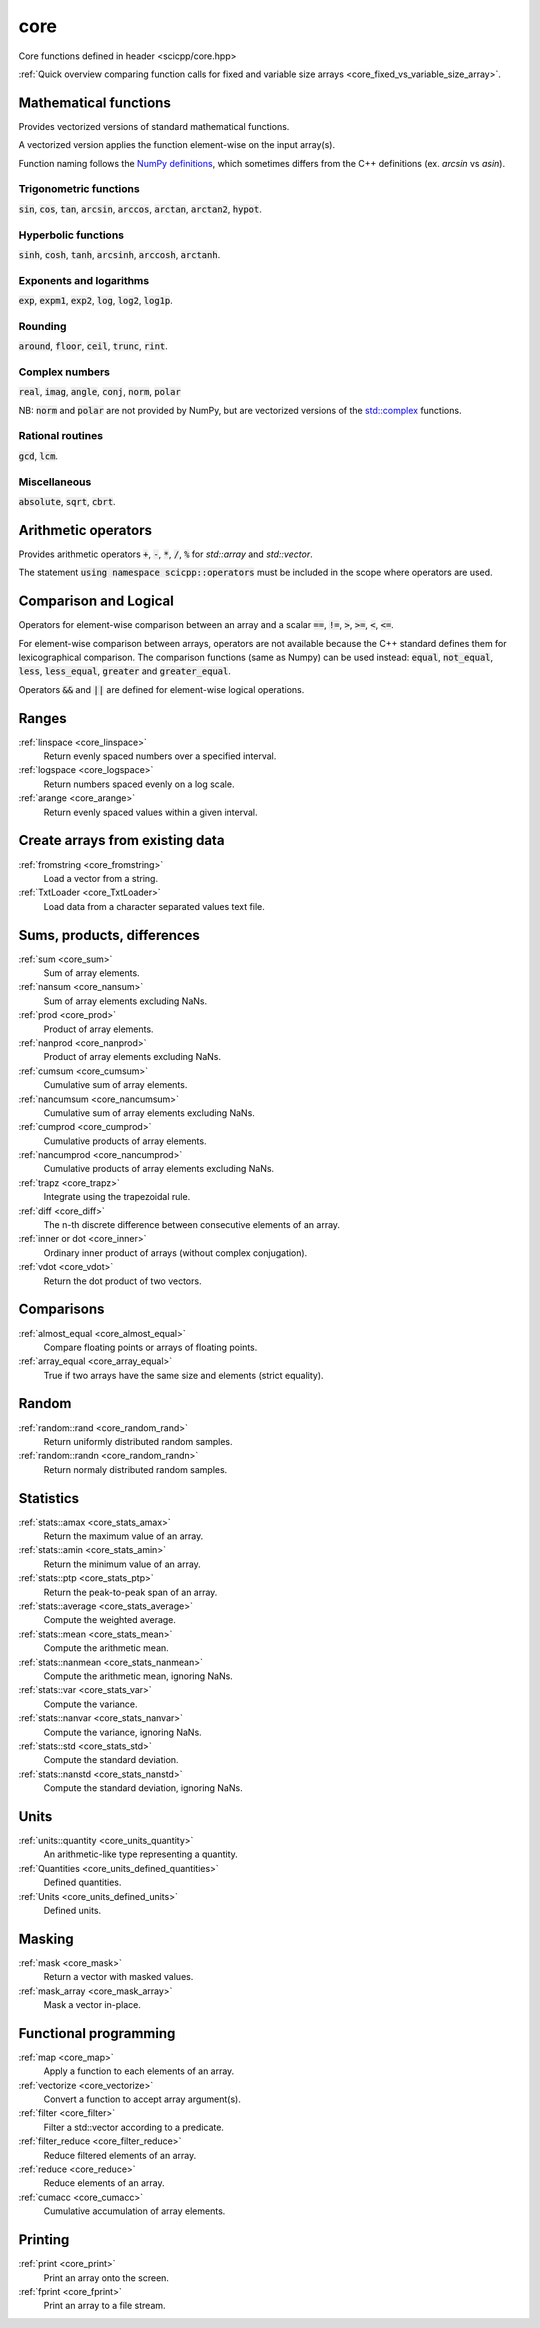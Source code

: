 core
=============================

Core functions defined in header <scicpp/core.hpp>

:ref:`Quick overview comparing function calls for fixed and variable size arrays <core_fixed_vs_variable_size_array>`.

Mathematical functions
-------------

Provides vectorized versions of standard mathematical functions.

A vectorized version applies the function element-wise on the input array(s).

Function naming follows the `NumPy definitions <https://docs.scipy.org/doc/numpy-1.15.0/reference/routines.math.html>`_, 
which sometimes differs from the C++ definitions (ex. *arcsin* vs *asin*).

Trigonometric functions
^^^^^^^^^^^^^^^^

:code:`sin`, :code:`cos`, :code:`tan`, :code:`arcsin`, :code:`arccos`, :code:`arctan`, :code:`arctan2`, :code:`hypot`.

Hyperbolic functions
^^^^^^^^^^^^^^^^
:code:`sinh`, :code:`cosh`, :code:`tanh`, :code:`arcsinh`, :code:`arccosh`, :code:`arctanh`.

Exponents and logarithms
^^^^^^^^^^^^^^^^

:code:`exp`, :code:`expm1`, :code:`exp2`, :code:`log`, :code:`log2`, :code:`log1p`.

Rounding
^^^^^^^^^^^^^^^^
:code:`around`, :code:`floor`, :code:`ceil`, :code:`trunc`, :code:`rint`.

Complex numbers
^^^^^^^^^^^^^^^^

:code:`real`, :code:`imag`, :code:`angle`, :code:`conj`, :code:`norm`, :code:`polar`

NB: :code:`norm` and :code:`polar` are not provided by NumPy,
but are vectorized versions of the `std::complex <https://en.cppreference.com/w/cpp/numeric/complex>`_ functions.

Rational routines
^^^^^^^^^^^^^^^^

:code:`gcd`, :code:`lcm`.

Miscellaneous
^^^^^^^^^^^^^^^^

:code:`absolute`, :code:`sqrt`, :code:`cbrt`.

Arithmetic operators
-------------

Provides arithmetic operators :code:`+`, :code:`-`, :code:`*`, :code:`/`, :code:`%` for `std::array` and `std::vector`.

The statement :code:`using namespace scicpp::operators` must be included in the scope where
operators are used.

Comparison and Logical
-------------

Operators for element-wise comparison between an array and a scalar :code:`==`, :code:`!=`, :code:`>`, :code:`>=`, :code:`<`, :code:`<=`.

For element-wise comparison between arrays, operators are not available because the C++ standard defines them for lexicographical comparison.
The comparison functions (same as Numpy) can be used instead: :code:`equal`, :code:`not_equal`, :code:`less`, :code:`less_equal`, :code:`greater` and :code:`greater_equal`.

Operators :code:`&&` and :code:`||` are defined for element-wise logical operations.

Ranges
-------------

:ref:`linspace <core_linspace>`
    Return evenly spaced numbers over a specified interval.

:ref:`logspace <core_logspace>`
    Return numbers spaced evenly on a log scale.

:ref:`arange <core_arange>`
    Return evenly spaced values within a given interval.

Create arrays from existing data
----------------

:ref:`fromstring <core_fromstring>`
    Load a vector from a string.

:ref:`TxtLoader <core_TxtLoader>`
    Load data from a character separated values text file.

Sums, products, differences
----------------

:ref:`sum <core_sum>`
    Sum of array elements.

:ref:`nansum <core_nansum>`
    Sum of array elements excluding NaNs.

:ref:`prod <core_prod>`
    Product of array elements.

:ref:`nanprod <core_nanprod>`
    Product of array elements excluding NaNs.

:ref:`cumsum <core_cumsum>`
    Cumulative sum of array elements.

:ref:`nancumsum <core_nancumsum>`
    Cumulative sum of array elements excluding NaNs.

:ref:`cumprod <core_cumprod>`
    Cumulative products of array elements.

:ref:`nancumprod <core_nancumprod>`
    Cumulative products of array elements excluding NaNs.

:ref:`trapz <core_trapz>`
    Integrate using the trapezoidal rule.

:ref:`diff <core_diff>`
    The n-th discrete difference between consecutive elements of an array.

:ref:`inner or dot <core_inner>`
    Ordinary inner product of arrays (without complex conjugation).

:ref:`vdot <core_vdot>`
    Return the dot product of two vectors.

Comparisons
----------------

:ref:`almost_equal <core_almost_equal>`
    Compare floating points or arrays of floating points.

:ref:`array_equal <core_array_equal>`
    True if two arrays have the same size and elements (strict equality).

Random
-------------

:ref:`random::rand <core_random_rand>`
    Return uniformly distributed random samples.

:ref:`random::randn <core_random_randn>`
    Return normaly distributed random samples.

Statistics
-------------

:ref:`stats::amax <core_stats_amax>`
    Return the maximum value of an array.

:ref:`stats::amin <core_stats_amin>`
    Return the minimum value of an array.

:ref:`stats::ptp <core_stats_ptp>`
    Return the peak-to-peak span of an array.

:ref:`stats::average <core_stats_average>`
    Compute the weighted average.

:ref:`stats::mean <core_stats_mean>`
    Compute the arithmetic mean.

:ref:`stats::nanmean <core_stats_nanmean>`
    Compute the arithmetic mean, ignoring NaNs.

:ref:`stats::var <core_stats_var>`
    Compute the variance.

:ref:`stats::nanvar <core_stats_nanvar>`
    Compute the variance, ignoring NaNs.

:ref:`stats::std <core_stats_std>`
    Compute the standard deviation.

:ref:`stats::nanstd <core_stats_nanstd>`
    Compute the standard deviation, ignoring NaNs.

Units
-------------

:ref:`units::quantity <core_units_quantity>`
    An arithmetic-like type representing a quantity.

:ref:`Quantities <core_units_defined_quantities>`
    Defined quantities.

:ref:`Units <core_units_defined_units>`
    Defined units.

Masking
----------------

:ref:`mask <core_mask>`
    Return a vector with masked values.

:ref:`mask_array <core_mask_array>`
    Mask a vector in-place.

Functional programming
---------------

:ref:`map <core_map>`
    Apply a function to each elements of an array.

:ref:`vectorize <core_vectorize>`
    Convert a function to accept array argument(s).

:ref:`filter <core_filter>`
    Filter a std::vector according to a predicate.

:ref:`filter_reduce <core_filter_reduce>`
    Reduce filtered elements of an array.

:ref:`reduce <core_reduce>`
    Reduce elements of an array.

:ref:`cumacc <core_cumacc>`
    Cumulative accumulation of array elements.

Printing
---------------

:ref:`print <core_print>`
    Print an array onto the screen.

:ref:`fprint <core_fprint>`
    Print an array to a file stream.

